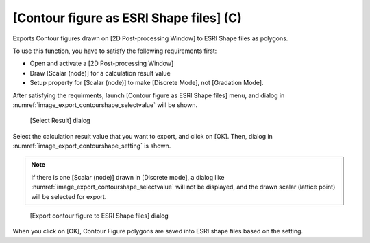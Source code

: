 .. _sec_file_export_contourshape:

[Contour figure as ESRI Shape files] (C)
============================================

Exports Contour figures drawn on [2D Post-processing Window] to
ESRI Shape files as polygons.

To use this function, you have to satisfy the following
requirements first:

* Open and activate a [2D Post-processing Window]
* Draw [Scalar (node)] for a calculation result value
* Setup property for [Scalar (node)] to make [Discrete Mode],
  not [Gradation Mode].

After satisfying the requirments, launch
[Contour figure as ESRI Shape files] menu, and 
dialog in :numref:`image_export_contourshape_selectvalue`
will be shown.

.. _image_export_contourshape_selectvalue:

.. figure:: images/export_contourshape_selectvalue.png
   :width: 160pt

   [Select Result] dialog

Select the calculation result value that you want to export, 
and click on [OK].
Then, dialog in :numref:`image_export_contourshape_setting`
is shown.

.. note::
   If there is one [Scalar (node)] drawn in [Discrete mode], a dialog 
   like :numref:`image_export_contourshape_selectvalue` will not be displayed, 
   and the drawn scalar (lattice point) will be selected for export.

.. _image_export_contourshape_setting:

.. figure:: images/export_contourshape_setting.png
   :width: 200pt

   [Export contour figure to ESRI Shape files] dialog

When you click on [OK], Contour Figure polygons are saved
into ESRI shape files based on the setting.

